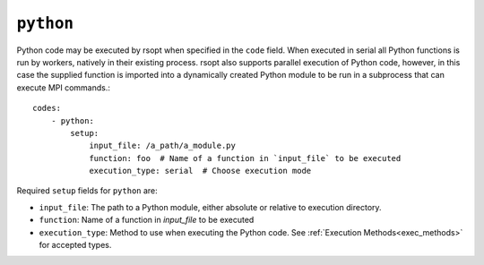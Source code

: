 .. _python_ref:

``python``
----------

Python code may be executed by rsopt when specified in the ``code`` field. When executed in serial all Python functions
is run by workers, natively in their existing process. rsopt also supports parallel execution of Python code, however,
in this case the supplied function is imported into a dynamically created Python module to be run in a subprocess that
can execute MPI commands.::

    codes:
        - python:
            setup:
                input_file: /a_path/a_module.py
                function: foo  # Name of a function in `input_file` to be executed
                execution_type: serial  # Choose execution mode

Required ``setup`` fields for ``python`` are:

* ``input_file``: The path to a Python module, either absolute or relative to execution directory.
* ``function``: Name of a function in `input_file` to be executed
* ``execution_type``: Method to use when executing the Python code. See :ref:`Execution Methods<exec_methods>` for accepted types.
